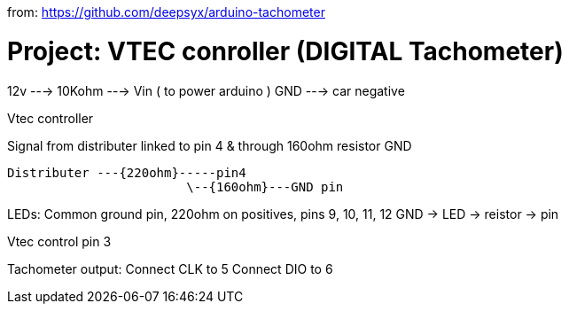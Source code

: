 :Author: Ixeuticus
from:
https://github.com/deepsyx/arduino-tachometer

= Project: VTEC conroller (DIGITAL Tachometer)
12v ---> 10Kohm ---> Vin ( to power arduino )
GND ---> car negative

Vtec controller

Signal from distributer linked to pin 4 & through 160ohm resistor GND

  Distributer ---{220ohm}-----pin4
                          \--{160ohm}---GND pin

LEDs:
Common ground pin, 220ohm on positives, pins 9, 10, 11, 12
GND -> LED -> reistor -> pin

Vtec control pin 3

Tachometer output:
Connect CLK to 5
Connect DIO to 6
